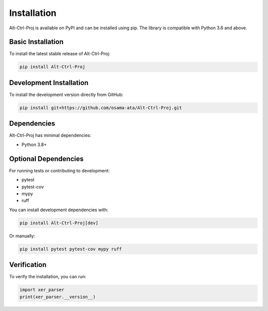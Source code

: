 Installation
============

Alt-Ctrl-Proj is available on PyPI and can be installed using pip. The library is compatible with Python 3.6 and above.

Basic Installation
-----------------

To install the latest stable release of Alt-Ctrl-Proj:

.. code-block:: bash

    pip install Alt-Ctrl-Proj

Development Installation
-----------------------

To install the development version directly from GitHub:

.. code-block:: bash

    pip install git+https://github.com/osama-ata/Alt-Ctrl-Proj.git

Dependencies
-----------

Alt-Ctrl-Proj has minimal dependencies:

- Python 3.8+

Optional Dependencies
-------------------

For running tests or contributing to development:

- pytest
- pytest-cov
- mypy
- ruff

You can install development dependencies with:

.. code-block:: bash

    pip install Alt-Ctrl-Proj[dev]

Or manually:

.. code-block:: bash

    pip install pytest pytest-cov mypy ruff

Verification
-----------

To verify the installation, you can run:

.. code-block:: python

    import xer_parser
    print(xer_parser.__version__)
